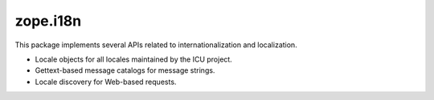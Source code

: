 zope.i18n
=========


.. image:: https://img.shields.io/pypi/v/zope.i18n.svg
        :target: https://pypi.org/project/zope.i18n/
        :alt: Latest release

.. image:: https://img.shields.io/pypi/pyversions/zope.i18n.svg
        :target: https://pypi.org/project/zope.i18n/
        :alt: Supported Python versions

.. image:: https://github.com/zopefoundation/zope.i18n/actions/workflows/tests.yml/badge.svg
        :target: https://github.com/zopefoundation/zope.i18n/actions/workflows/tests.yml

.. image:: https://coveralls.io/repos/github/zopefoundation/zope.i18n/badge.svg?branch=master
        :target: https://coveralls.io/github/zopefoundation/zope.i18n?branch=master

.. image:: https://readthedocs.org/projects/zopei18n/badge/?version=latest
         :target: http://zopei18n.readthedocs.io/en/latest/?badge=latest
         :alt: Documentation Status


This package implements several APIs related to internationalization and
localization.

* Locale objects for all locales maintained by the ICU project.

* Gettext-based message catalogs for message strings.

* Locale discovery for Web-based requests.

.. See ``docs/index.rst`` for the documentation.
